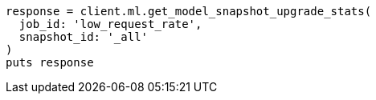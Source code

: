[source, ruby]
----
response = client.ml.get_model_snapshot_upgrade_stats(
  job_id: 'low_request_rate',
  snapshot_id: '_all'
)
puts response
----
